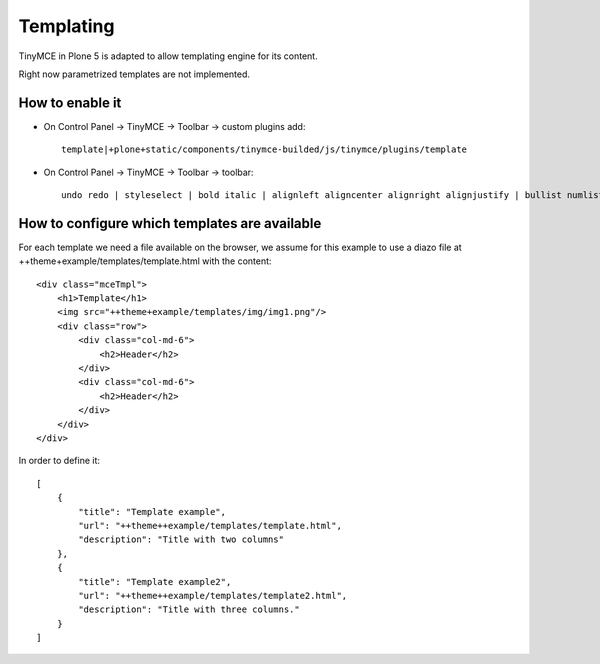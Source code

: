 Templating
=================

TinyMCE in Plone 5 is adapted to allow templating engine for its content. 

Right now parametrized templates are not implemented.

How to enable it
----------------

* On Control Panel -> TinyMCE -> Toolbar -> custom plugins add::
    
    template|+plone+static/components/tinymce-builded/js/tinymce/plugins/template

* On Control Panel -> TinyMCE -> Toolbar -> toolbar::

    undo redo | styleselect | bold italic | alignleft aligncenter alignright alignjustify | bullist numlist outdent indent | unlink plonelink ploneimage | template

How to configure which templates are available
----------------------------------------------

For each template we need a file available on the browser, we assume for this
example to use a diazo file at ++theme+example/templates/template.html with 
the content::

    <div class="mceTmpl">
        <h1>Template</h1>
        <img src="++theme+example/templates/img/img1.png"/>
        <div class="row">
            <div class="col-md-6">
                <h2>Header</h2>
            </div>
            <div class="col-md-6">
                <h2>Header</h2>
            </div>
        </div>            
    </div>

In order to define it::

    [
        {
            "title": "Template example",
            "url": "++theme++example/templates/template.html",
            "description": "Title with two columns"
        },
        {
            "title": "Template example2",
            "url": "++theme++example/templates/template2.html",
            "description": "Title with three columns."
        }
    ]




